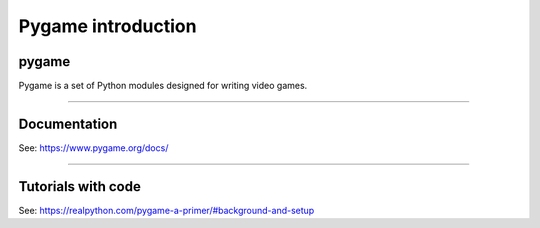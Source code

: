 ====================================================
Pygame introduction
====================================================

pygame
-----------------

| Pygame is a set of Python modules designed for writing video games. 

----

Documentation
------------------

See: https://www.pygame.org/docs/

----

Tutorials with code
-----------------------

See: https://realpython.com/pygame-a-primer/#background-and-setup
